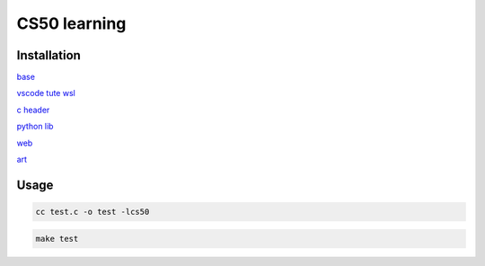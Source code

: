 ===============
CS50 learning
===============

Installation
-------------------

`base <https://cs50.harvard.edu>`_

`vscode tute wsl <https://code.visualstudio.com/docs/cpp/config-wsl>`_

`c header <https://cs50.readthedocs.io/libraries/cs50/c/>`_

`python lib <https://cs50.readthedocs.io/projects/lib50/en/latest/>`_


`web <https://cs50.harvard.edu/web/2020/>`_


`art <https://cs50.harvard.edu/ai/2020/>`_

Usage
---------

.. code:: console

    cc test.c -o test -lcs50
    
.. code:: console

    make test
    
